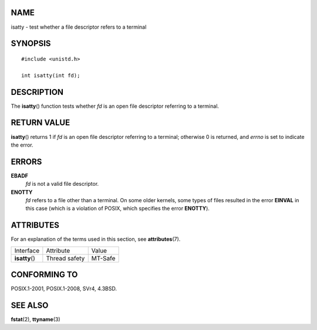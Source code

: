 NAME
====

isatty - test whether a file descriptor refers to a terminal

SYNOPSIS
========

::

   #include <unistd.h>

   int isatty(int fd);

DESCRIPTION
===========

The **isatty**\ () function tests whether *fd* is an open file
descriptor referring to a terminal.

RETURN VALUE
============

**isatty**\ () returns 1 if *fd* is an open file descriptor referring to
a terminal; otherwise 0 is returned, and *errno* is set to indicate the
error.

ERRORS
======

**EBADF**
   *fd* is not a valid file descriptor.

**ENOTTY**
   *fd* refers to a file other than a terminal. On some older kernels,
   some types of files resulted in the error **EINVAL** in this case
   (which is a violation of POSIX, which specifies the error
   **ENOTTY**).

ATTRIBUTES
==========

For an explanation of the terms used in this section, see
**attributes**\ (7).

============== ============= =======
Interface      Attribute     Value
**isatty**\ () Thread safety MT-Safe
============== ============= =======

CONFORMING TO
=============

POSIX.1-2001, POSIX.1-2008, SVr4, 4.3BSD.

SEE ALSO
========

**fstat**\ (2), **ttyname**\ (3)
